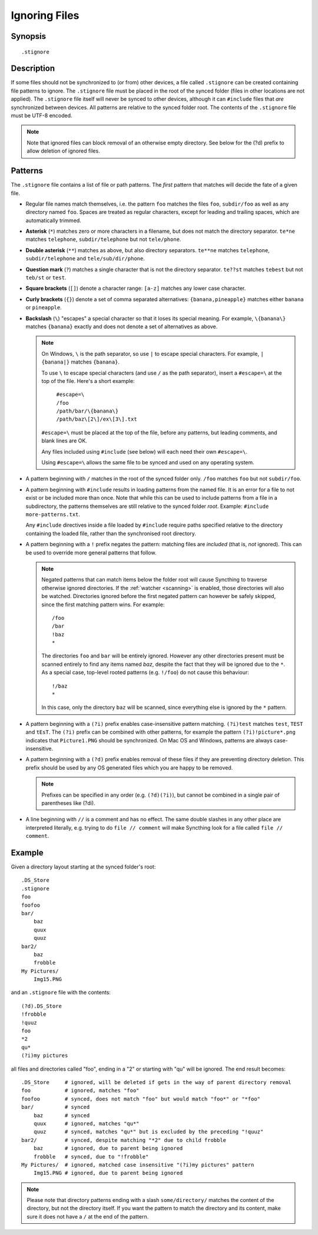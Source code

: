 .. role:: strike

.. _ignoring-files:

Ignoring Files
==============

Synopsis
--------

::

    .stignore

Description
-----------

If some files should not be synchronized to (or from) other devices, a file called
``.stignore`` can be created containing file patterns to ignore.  The ``.stignore``
file must be placed in the root of the synced folder (files in other locations are
not applied).  The ``.stignore`` file itself will never be synced to other devices,
although it can ``#include`` files that *are* synchronized between devices.  All
patterns are relative to the synced folder root.  The contents of the ``.stignore``
file must be UTF-8 encoded.

.. note::

    Note that ignored files can block removal of an otherwise empty directory.
    See below for the (?d) prefix to allow deletion of ignored files.

Patterns
--------

The ``.stignore`` file contains a list of file or path patterns. The
*first* pattern that matches will decide the fate of a given file.

-  Regular file names match themselves, i.e. the pattern ``foo`` matches
   the files ``foo``, ``subdir/foo`` as well as any directory named
   ``foo``. Spaces are treated as regular characters, except for leading
   and trailing spaces, which are automatically trimmed.

-  **Asterisk** (``*``) matches zero or more characters in a filename, but does not
   match the directory separator. ``te*ne`` matches ``telephone``,
   ``subdir/telephone`` but not ``tele/phone``.

-  **Double asterisk** (``**``) matches as above, but also directory separators.
   ``te**ne`` matches ``telephone``, ``subdir/telephone`` and
   ``tele/sub/dir/phone``.

-  **Question mark** (``?``) matches a single character that is not the directory
   separator. ``te??st`` matches ``tebest`` but not ``teb/st`` or
   ``test``.

-  **Square brackets** (``[]``) denote a character range: ``[a-z]`` matches
   any lower case character.

-  **Curly brackets** (``{}``) denote a set of comma separated alternatives:
   ``{banana,pineapple}`` matches either ``banana`` or ``pineapple``.

-  **Backslash** (``\``) "escapes" a special character so that it loses its
   special meaning. For example, ``\{banana\}`` matches ``{banana}`` exactly
   and does not denote a set of alternatives as above.

   .. note::

      On Windows, ``\`` is the path separator, so use ``|`` to escape special
      characters. For example, ``|{banana|}`` matches
      ``{banana}``.

      To use ``\`` to escape special characters (and use ``/`` as the path separator),
      insert a ``#escape=\`` at the top of the file. Here's a short example:

         | ``#escape=\``
         | ``/foo``
         | ``/path/bar/\{banana\}``
         | ``/path/baz\[2\]/ex\[3\].txt``

      ``#escape=\`` must be placed at the top of the file, before any patterns,
      but leading comments, and blank lines are OK.

      Any files included using ``#include`` (see below) will each need their
      own ``#escape=\``.

      Using ``#escape=\`` allows the same file to be synced and used on any
      operating system.

-  A pattern beginning with ``/`` matches in the root of the synced folder only.
   ``/foo`` matches ``foo`` but not ``subdir/foo``.

-  A pattern beginning with ``#include`` results in loading patterns
   from the named file. It is an error for a file to not exist or be
   included more than once. Note that while this can be used to include
   patterns from a file in a subdirectory, the patterns themselves are
   still relative to the synced folder *root*. Example:
   ``#include more-patterns.txt``.

   Any ``#include`` directives inside a file loaded by ``#include`` require paths
   specified relative to the directory containing the loaded file, rather than the
   synchronised root directory.

-  A pattern beginning with a ``!`` prefix negates the pattern: matching files
   are *included* (that is, *not* ignored). This can be used to override
   more general patterns that follow.

   .. note::

      Negated patterns that can match items below the folder root will cause
      Syncthing to traverse otherwise ignored directories. If the
      :ref:`watcher <scanning>` is enabled, those directories will also be
      watched. Directories ignored before the first negated pattern can
      however be safely skipped, since the first matching pattern wins. For
      example::

         /foo
         /bar
         !baz
         *

      The directories ``foo`` and ``bar`` will be entirely ignored. However any
      other directories present must be scanned entirely to find any items
      named `baz`, despite the fact that they will be ignored due to the
      ``*``. As a special case, top-level rooted patterns (e.g. ``!/foo``) do
      not cause this behaviour::

         !/baz
         *

      In this case, only the directory ``baz`` will be scanned, since
      everything else is ignored by the ``*`` pattern.

-  A pattern beginning with a ``(?i)`` prefix enables case-insensitive pattern
   matching. ``(?i)test`` matches ``test``, ``TEST`` and ``tEsT``. The
   ``(?i)`` prefix can be combined with other patterns, for example the
   pattern ``(?i)!picture*.png`` indicates that ``Picture1.PNG`` should
   be synchronized. On Mac OS and Windows, patterns are always case-insensitive.

-  A pattern beginning with a ``(?d)`` prefix enables removal of these files if
   they are preventing directory deletion. This prefix should be used by any OS
   generated files which you are happy to be removed.

   .. note::

      Prefixes can be specified in any order (e.g. ``(?d)(?i)``), but cannot
      be combined in a single pair of parentheses like :strike:`(?di)`.

-  A line beginning with ``//`` is a comment and has no effect. The same double
   slashes in any other place are interpreted literally, e.g. trying to do
   ``file // comment`` will make Syncthing look for a file called ``file // comment``.

Example
-------

Given a directory layout starting at the synced folder's root::

    .DS_Store
    .stignore
    foo
    foofoo
    bar/
        baz
        quux
        quuz
    bar2/
        baz
        frobble
    My Pictures/
        Img15.PNG

and an ``.stignore`` file with the contents::

    (?d).DS_Store
    !frobble
    !quuz
    foo
    *2
    qu*
    (?i)my pictures

all files and directories called "foo", ending in a "2" or starting with
"qu" will be ignored. The end result becomes::

    .DS_Store     # ignored, will be deleted if gets in the way of parent directory removal
    foo           # ignored, matches "foo"
    foofoo        # synced, does not match "foo" but would match "foo*" or "*foo"
    bar/          # synced
        baz       # synced
        quux      # ignored, matches "qu*"
        quuz      # synced, matches "qu*" but is excluded by the preceding "!quuz"
    bar2/         # synced, despite matching "*2" due to child frobble
        baz       # ignored, due to parent being ignored
        frobble   # synced, due to "!frobble"
    My Pictures/  # ignored, matched case insensitive "(?i)my pictures" pattern
        Img15.PNG # ignored, due to parent being ignored

.. note::
  Please note that directory patterns ending with a slash
  ``some/directory/`` matches the content of the directory, but not the
  directory itself. If you want the pattern to match the directory and its
  content, make sure it does not have a ``/`` at the end of the pattern.

.. versionadded:: 1.19.0

   Default patterns can be configured which will take effect when automatically
   accepting a folder from a remote device.  The GUI suggests the same patterns
   when adding a folder manually.  In either case, the ``.stignore`` file is
   created with these defaults if none is present yet.

.. versionadded:: 2.0.0

   Windows users can now use the pipe character (``|``) to escape 
   metacharacters in the ``.stignore`` file.  Additionally, adding 
   ``#escape=X`` to the top of the file, allows users to define ``X `` 
   as the escape character for that particular file.
